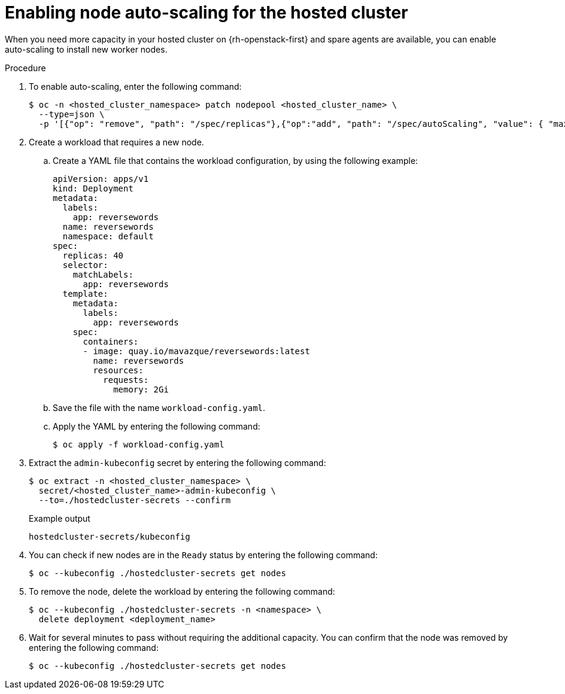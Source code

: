 // Module included in the following assemblies:
//
// * hosted_control_planes/hcp-manage/hcp-manage-openstack.adoc

:_mod-docs-content-type: PROCEDURE
[id="hcp-openstack-autoscale_{context}"]
= Enabling node auto-scaling for the hosted cluster

When you need more capacity in your hosted cluster on {rh-openstack-first} and spare agents are available, you can enable auto-scaling to install new worker nodes.

.Procedure

. To enable auto-scaling, enter the following command:
+
[source,terminal]
----
$ oc -n <hosted_cluster_namespace> patch nodepool <hosted_cluster_name> \
  --type=json \
  -p '[{"op": "remove", "path": "/spec/replicas"},{"op":"add", "path": "/spec/autoScaling", "value": { "max": 5, "min": 2 }}]'
----

. Create a workload that requires a new node.

.. Create a YAML file that contains the workload configuration, by using the following example:
+
[source,yaml]
----
apiVersion: apps/v1
kind: Deployment
metadata:
  labels:
    app: reversewords
  name: reversewords
  namespace: default
spec:
  replicas: 40
  selector:
    matchLabels:
      app: reversewords
  template:
    metadata:
      labels:
        app: reversewords
    spec:
      containers:
      - image: quay.io/mavazque/reversewords:latest
        name: reversewords
        resources:
          requests:
            memory: 2Gi
----

.. Save the file with the name `workload-config.yaml`.

.. Apply the YAML by entering the following command:
+
[source,terminal]
----
$ oc apply -f workload-config.yaml
----

. Extract the `admin-kubeconfig` secret by entering the following command:
+
[source,terminal]
----
$ oc extract -n <hosted_cluster_namespace> \
  secret/<hosted_cluster_name>-admin-kubeconfig \
  --to=./hostedcluster-secrets --confirm
----
+
.Example output
----
hostedcluster-secrets/kubeconfig
----

. You can check if new nodes are in the `Ready` status by entering the following command:
+
[source,terminal]
----
$ oc --kubeconfig ./hostedcluster-secrets get nodes
----

. To remove the node, delete the workload by entering the following command:
+
[source,terminal]
----
$ oc --kubeconfig ./hostedcluster-secrets -n <namespace> \
  delete deployment <deployment_name>
----

. Wait for several minutes to pass without requiring the additional capacity. You can confirm that the node was removed by entering the following command:
+
[source,terminal]
----
$ oc --kubeconfig ./hostedcluster-secrets get nodes
----
